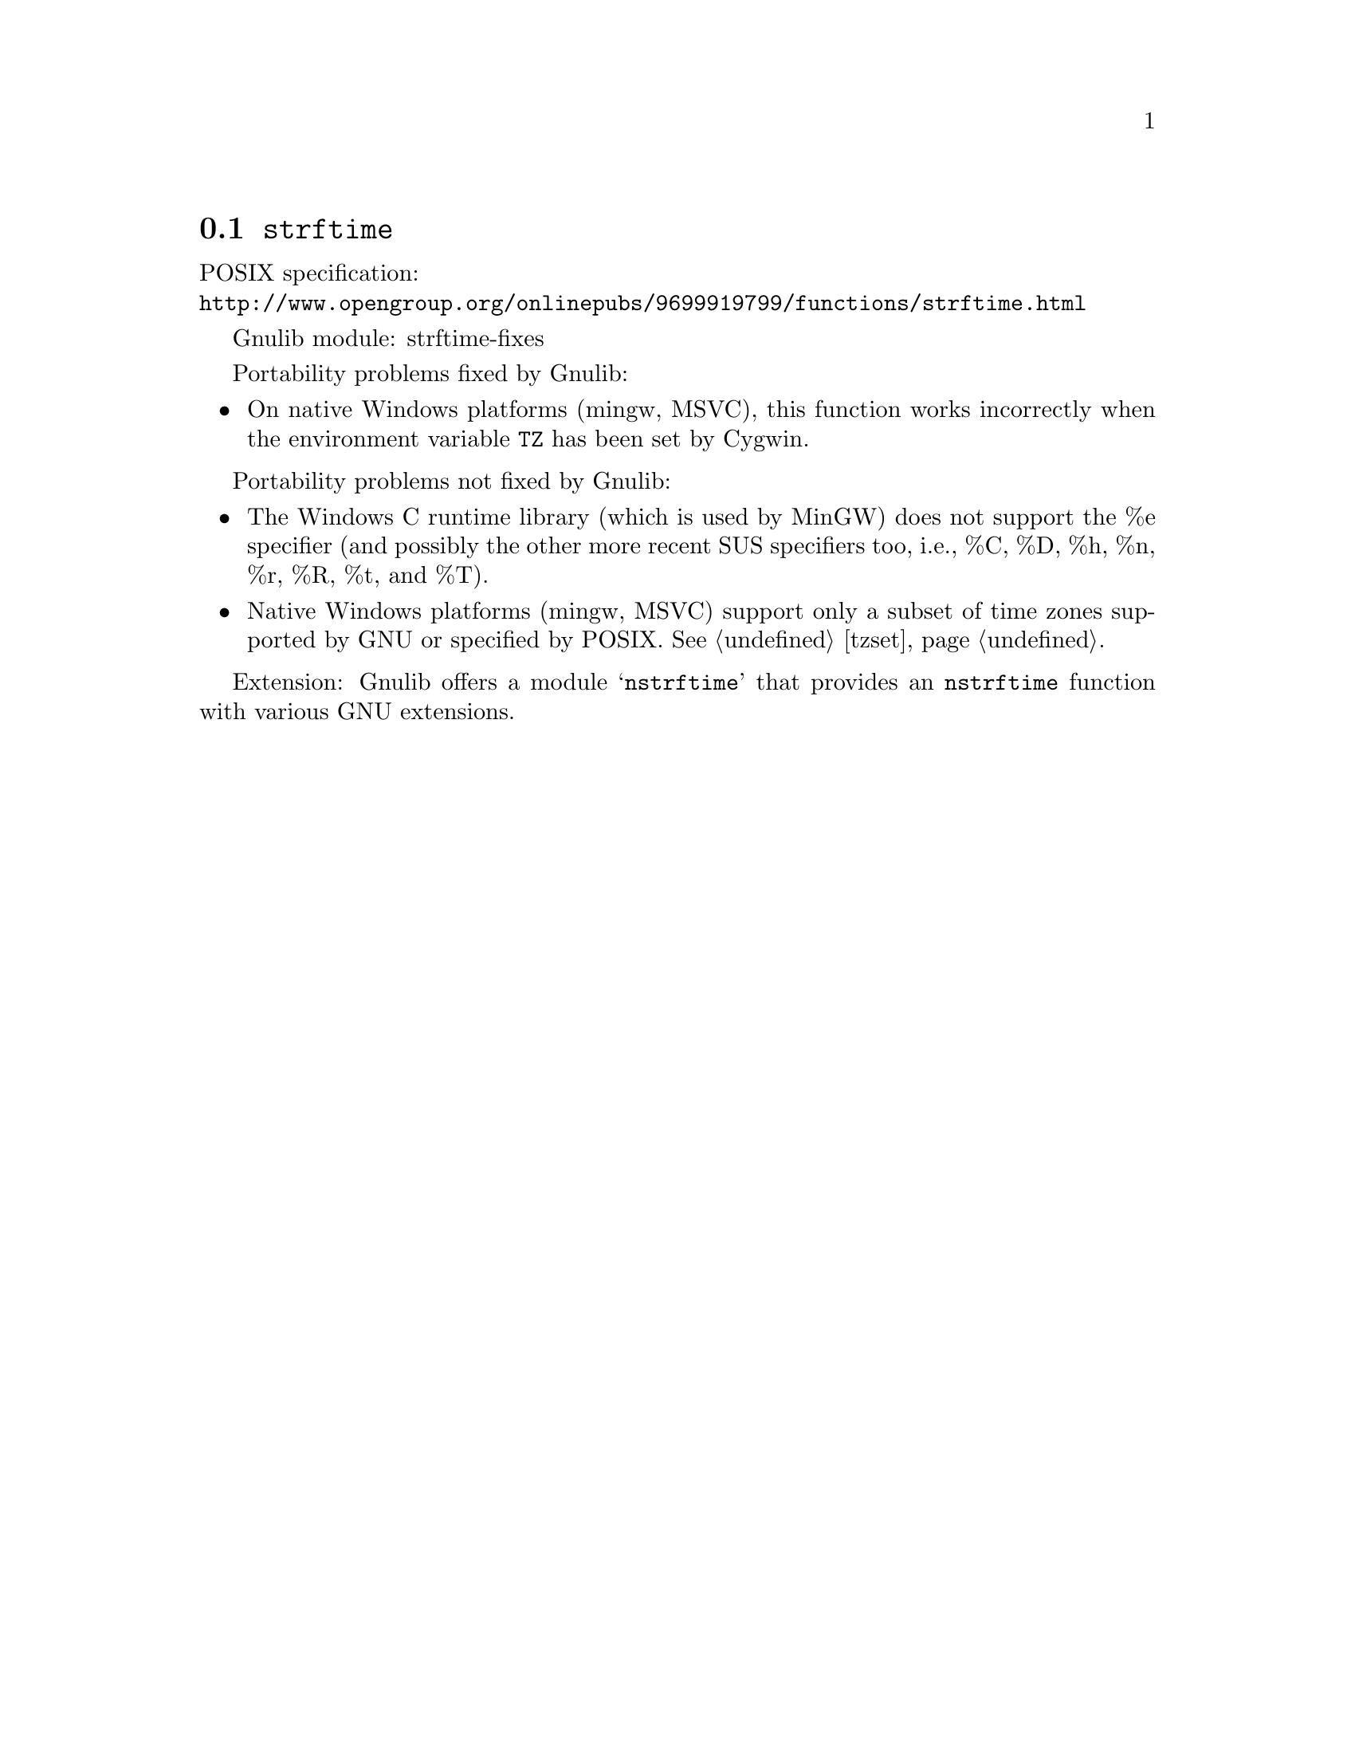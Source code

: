 @node strftime
@section @code{strftime}
@findex strftime

POSIX specification:@* @url{http://www.opengroup.org/onlinepubs/9699919799/functions/strftime.html}

Gnulib module: strftime-fixes

Portability problems fixed by Gnulib:
@itemize
@item
On native Windows platforms (mingw, MSVC), this function works incorrectly
when the environment variable @code{TZ} has been set by Cygwin.
@end itemize

Portability problems not fixed by Gnulib:
@itemize
@item
The Windows C runtime library (which is used by MinGW) does not
support the %e specifier (and possibly the other more recent SUS
specifiers too, i.e., %C, %D, %h, %n, %r, %R, %t, and %T).
@item
Native Windows platforms (mingw, MSVC) support only a subset of time
zones supported by GNU or specified by POSIX.  @xref{tzset}.
@end itemize

Extension: Gnulib offers a module @samp{nstrftime} that provides an
@code{nstrftime} function with various GNU extensions.
